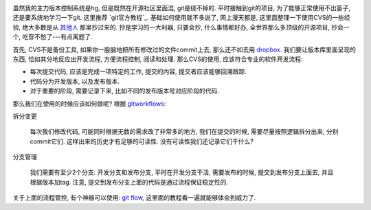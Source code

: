 .. image:: http://lh5.ggpht.com/_UL5xJ4XsSh8/TO5reHrOWVI/AAAAAAAAAy8/6IufPsBgZQE/GIT-cheatsheet.jpg?imgmax=800

虽然我的主力版本控制系统是hg, 但是既然在开源社区里面混, git是绕不掉的. 平时接触到git的项目, 为了能够正常使用不出篓子, 还是要系统地学习一下git. 这里推荐 `git官方教程`_. 基础如何使用就不多说了, 网上漫天都是, 这里面整理一下使用CVS的一些经验, 绝大多数是从 `其他人`_ 那里抄过来的. 抄是学习的一大利器, 只要会抄, 什么事情都好办, 全世界那么多顶级的开源项目, 抄会一个, 吃穿不愁了---有点离题了.

首先, CVS不是备份工具, 如果你一股脑地把所有修改过的文件commit上去, 那么还不如去用 `dropbox`_.
我们要让版本库里面呈现的东西, 恰如其分地反应出开发流程, 方便流程控制, 阅读和处理.
那么CVS的使用, 应该符合专业的软件开发流程:

- 每次提交代码, 应该是完成一项特定的工作, 提交的内容, 提交者应该能够回溯跟踪.
- 代码分为开发版本, 以及发布版本.
- 对于重要的阶段, 需要记录下来, 比如不同的发布版本号对应阶段的代码.

那么我们在使用的时候应该如何做呢? 根据 `gitworkflows`_:

拆分变更

    每次我们修改代码, 可能同时根据无数的需求改了非常多的地方, 我们在提交的时候, 需要尽量按照逻辑拆分出来, 分别commit它们. 这样出来的历史才有足够的可读性. 没有可读性我们还记录它们干什么?

分支管理

    我们需要有至少2个分支: 开发分支和发布分支, 平时在开发分支干活, 需要发布的时候, 提交到发布分支上面去, 并且根据版本加tag. 注意, 提交到发布分支上面的代码是通过流程保证稳定性的.

关于上面的流程管控, 有个神器可以使用: `git flow`_, 这里面的教程看一遍就能够体会到威力了.

.. _`dropbox`: http://www.dropbox.com/
.. _`其他人`: http://www.jeffkit.info/2010/12/885/
.. _`gitworkflows`: http://www.kernel.org/pub/software/scm/git/docs/gitworkflows.html
.. _`git flow`: http://www.jeffkit.info/2010/12/842/
